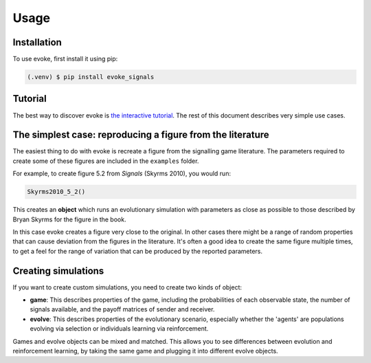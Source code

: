 Usage
=====


Installation
------------

To use evoke, first install it using pip:

.. code-block:: console

   (.venv) $ pip install evoke_signals


Tutorial
--------

The best way to discover evoke is `the interactive tutorial <https://colab.research.google.com/drive/1AwUCP05lpITAP7_EZD7loGv3unhnwvhM#forceEdit=true&sandboxMode=true>`_.
The rest of this document describes very simple use cases.


The simplest case: reproducing a figure from the literature
-----------------------------------------------------------

The easiest thing to do with evoke is recreate a figure from the signalling game literature.
The parameters required to create some of these figures are included in the ``examples`` folder.

For example, to create figure 5.2 from *Signals* (Skyrms 2010), you would run:

.. code-block:: python

   Skyrms2010_5_2()

This creates an **object** which runs an evolutionary simulation with parameters as close as possible to those described by Bryan Skyrms for the figure in the book.

In this case evoke creates a figure very close to the original.
In other cases there might be a range of random properties that can cause deviation from the figures in the literature.
It's often a good idea to create the same figure multiple times, to get a feel for the range of variation that can be produced by the reported parameters.


Creating simulations
--------------------

If you want to create custom simulations, you need to create two kinds of object:

- **game**: This describes properties of the game, including the probabilities of each observable state, the number of signals available, and the payoff matrices of sender and receiver.
- **evolve**: This describes properties of the evolutionary scenario, especially whether the 'agents' are populations evolving via selection or individuals learning via reinforcement.

Games and evolve objects can be mixed and matched.
This allows you to see differences between evolution and reinforcement learning, by taking the same game and plugging it into different evolve objects.

